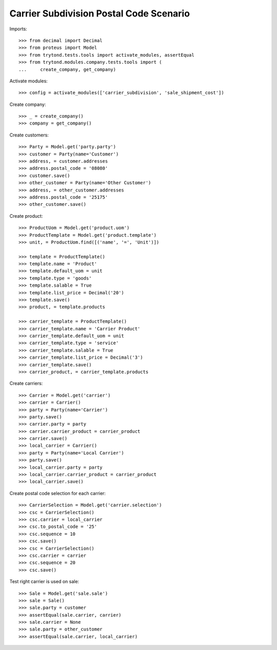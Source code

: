 ========================================
Carrier Subdivision Postal Code Scenario
========================================

Imports::

    >>> from decimal import Decimal
    >>> from proteus import Model
    >>> from trytond.tests.tools import activate_modules, assertEqual
    >>> from trytond.modules.company.tests.tools import (
    ...     create_company, get_company)

Activate modules::

    >>> config = activate_modules(['carrier_subdivision', 'sale_shipment_cost'])

Create company::

    >>> _ = create_company()
    >>> company = get_company()

Create customers::

    >>> Party = Model.get('party.party')
    >>> customer = Party(name='Customer')
    >>> address, = customer.addresses
    >>> address.postal_code = '08080'
    >>> customer.save()
    >>> other_customer = Party(name='Other Customer')
    >>> address, = other_customer.addresses
    >>> address.postal_code = '25175'
    >>> other_customer.save()

Create product::

    >>> ProductUom = Model.get('product.uom')
    >>> ProductTemplate = Model.get('product.template')
    >>> unit, = ProductUom.find([('name', '=', 'Unit')])

    >>> template = ProductTemplate()
    >>> template.name = 'Product'
    >>> template.default_uom = unit
    >>> template.type = 'goods'
    >>> template.salable = True
    >>> template.list_price = Decimal('20')
    >>> template.save()
    >>> product, = template.products

    >>> carrier_template = ProductTemplate()
    >>> carrier_template.name = 'Carrier Product'
    >>> carrier_template.default_uom = unit
    >>> carrier_template.type = 'service'
    >>> carrier_template.salable = True
    >>> carrier_template.list_price = Decimal('3')
    >>> carrier_template.save()
    >>> carrier_product, = carrier_template.products

Create carriers::

    >>> Carrier = Model.get('carrier')
    >>> carrier = Carrier()
    >>> party = Party(name='Carrier')
    >>> party.save()
    >>> carrier.party = party
    >>> carrier.carrier_product = carrier_product
    >>> carrier.save()
    >>> local_carrier = Carrier()
    >>> party = Party(name='Local Carrier')
    >>> party.save()
    >>> local_carrier.party = party
    >>> local_carrier.carrier_product = carrier_product
    >>> local_carrier.save()

Create postal code selection for each carrier::

    >>> CarrierSelection = Model.get('carrier.selection')
    >>> csc = CarrierSelection()
    >>> csc.carrier = local_carrier
    >>> csc.to_postal_code = '25'
    >>> csc.sequence = 10
    >>> csc.save()
    >>> csc = CarrierSelection()
    >>> csc.carrier = carrier
    >>> csc.sequence = 20
    >>> csc.save()

Test right carrier is used on sale::

    >>> Sale = Model.get('sale.sale')
    >>> sale = Sale()
    >>> sale.party = customer
    >>> assertEqual(sale.carrier, carrier)
    >>> sale.carrier = None
    >>> sale.party = other_customer
    >>> assertEqual(sale.carrier, local_carrier)
